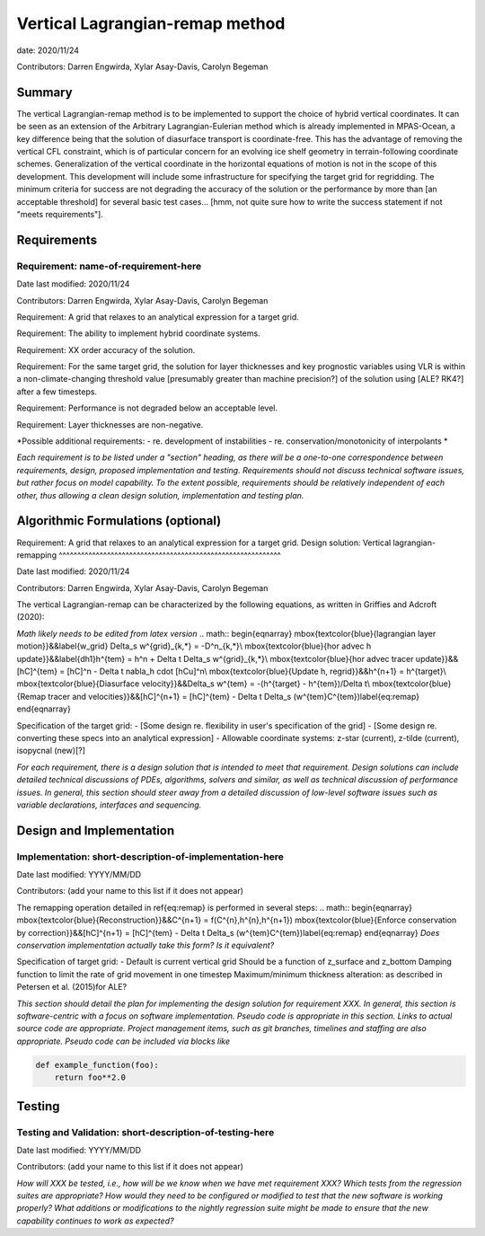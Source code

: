 
Vertical Lagrangian-remap method
======================

date: 2020/11/24

Contributors: Darren Engwirda, Xylar Asay-Davis, Carolyn Begeman



Summary
-------

The vertical Lagrangian-remap method is to be implemented to support the choice 
of hybrid vertical coordinates. It can be seen as an extension of the Arbitrary 
Lagrangian-Eulerian method which is already implemented in MPAS-Ocean, a key 
difference being that the solution of diasurface transport is coordinate-free. 
This has the advantage of removing the vertical CFL constraint, which is of 
particular concern for an evolving ice shelf geometry in terrain-following 
coordinate schemes. Generalization of the vertical coordinate in the horizontal 
equations of motion is not in the scope of this development. This development 
will include some infrastructure for specifying the target grid for regridding. 
The minimum criteria for success are not degrading the accuracy of the solution 
or the performance by more than [an acceptable threshold] for several basic test 
cases... [hmm, not quite sure how to write the success statement if not "meets requirements"].


Requirements
------------

Requirement: name-of-requirement-here
^^^^^^^^^^^^^^^^^^^^^^^^^^^^^^^^^^^^^

Date last modified: 2020/11/24

Contributors: Darren Engwirda, Xylar Asay-Davis, Carolyn Begeman

Requirement: A grid that relaxes to an analytical expression for a target grid.

Requirement: The ability to implement hybrid coordinate systems.

Requirement: XX order accuracy of the solution.

Requirement: For the same target grid, the solution for layer thicknesses and key prognostic variables using VLR is within a non-climate-changing threshold value [presumably greater than machine precision?] of the solution using [ALE? RK4?] after a few timesteps.

Requirement: Performance is not degraded below an acceptable level.

Requirement: Layer thicknesses are non-negative.

*Possible additional requirements:
- re. development of instabilities
- re. conservation/monotonicity of interpolants
*


*Each requirement is to be listed under a "section" heading, as there will be a
one-to-one correspondence between requirements, design, proposed implementation
and testing. Requirements should not discuss technical software issues, but
rather focus on model capability. To the extent possible, requirements should
be relatively independent of each other, thus allowing a clean design solution,
implementation and testing plan.*


Algorithmic Formulations (optional)
-----------------------------------

Requirement: A grid that relaxes to an analytical expression for a target grid.
Design solution: Vertical lagrangian-remapping
^^^^^^^^^^^^^^^^^^^^^^^^^^^^^^^^^^^^^^^^^^^^^^^^^^^^^^^^^^^^

Date last modified: 2020/11/24

Contributors: Darren Engwirda, Xylar Asay-Davis, Carolyn Begeman

The vertical Lagrangian-remap can be characterized by the following equations, as written in Griffies and Adcroft (2020):

*Math likely needs to be edited from latex version*
.. math::
\begin{eqnarray}
\mbox{\textcolor{blue}{lagrangian layer motion}}&&\label{w_grid}
\Delta_s w^{grid}_{k,*} = -D^n_{k,*}\\
\mbox{\textcolor{blue}{hor advec h update}}&&\label{dh1}h^{tem} = h^n + \Delta t \Delta_s w^{grid}_{k,*}\\
\mbox{\textcolor{blue}{hor advec tracer update}}&&[hC]^{tem} = [hC]^n - \Delta t \nabla_h \cdot [hCu]^n\\
\mbox{\textcolor{blue}{Update h, regrid}}&&h^{n+1} = h^{target}\\
\mbox{\textcolor{blue}{Diasurface velocity}}&&\Delta_s w^{tem} = -(h^{target} - h^{tem})/\Delta t\\
\mbox{\textcolor{blue}{Remap tracer and velocities}}&&[hC]^{n+1} = [hC]^{tem} - \Delta t \Delta_s (w^{tem}C^{tem})\label{eq:remap}
\end{eqnarray}

Specification of the target grid:
- [Some design re. flexibility in user's specification of the grid]
- [Some design re. converting these specs into an analytical expression]
- Allowable coordinate systems: z-star (current), z-tilde (current), isopycnal (new)[?]

*For each requirement, there is a design solution that is intended to meet that
requirement. Design solutions can include detailed technical discussions of
PDEs, algorithms, solvers and similar, as well as technical discussion of
performance issues. In general, this section should steer away from a detailed
discussion of low-level software issues such as variable declarations,
interfaces and sequencing.*


Design and Implementation
-------------------------

Implementation: short-description-of-implementation-here
^^^^^^^^^^^^^^^^^^^^^^^^^^^^^^^^^^^^^^^^^^^^^^^^^^^^^^^^

Date last modified: YYYY/MM/DD

Contributors: (add your name to this list if it does not appear)

The remapping operation detailed in \ref{eq:remap} is performed in several steps:
.. math::
\begin{eqnarray}
\mbox{\textcolor{blue}{Reconstruction}}&&C^{n+1} = f(C^{n},h^{n},h^{n+1})
\mbox{\textcolor{blue}{Enforce conservation by correction}}&&[hC]^{n+1} = [hC]^{tem} - \Delta t \Delta_s (w^{tem}C^{tem})\label{eq:remap}
\end{eqnarray}
*Does conservation implementation actually take this form? Is it equivalent?*

Specification of target grid:
- Default is current vertical grid
Should be a function of z_surface and z_bottom
Damping function to limit the rate of grid movement in one timestep
Maximum/minimum thickness alteration: as described in Petersen et al. (2015)for ALE?

*This section should detail the plan for implementing the design solution for
requirement XXX. In general, this section is software-centric with a focus on
software implementation. Pseudo code is appropriate in this section. Links to
actual source code are appropriate. Project management items, such as git
branches, timelines and staffing are also appropriate. Pseudo code can be
included via blocks like*

.. code-block:: python

   def example_function(foo):
       return foo**2.0


Testing
-------

Testing and Validation: short-description-of-testing-here
^^^^^^^^^^^^^^^^^^^^^^^^^^^^^^^^^^^^^^^^^^^^^^^^^^^^^^^^^

Date last modified: YYYY/MM/DD

Contributors: (add your name to this list if it does not appear)

*How will XXX be tested, i.e., how will be we know when we have met requirement
XXX? Which tests from the regression suites are appropriate?  How would they
need to be configured or modified to test that the new software is working
properly?  What additions or modifications to the nightly regression suite might
be made to ensure that the new capability continues to work as expected?*
